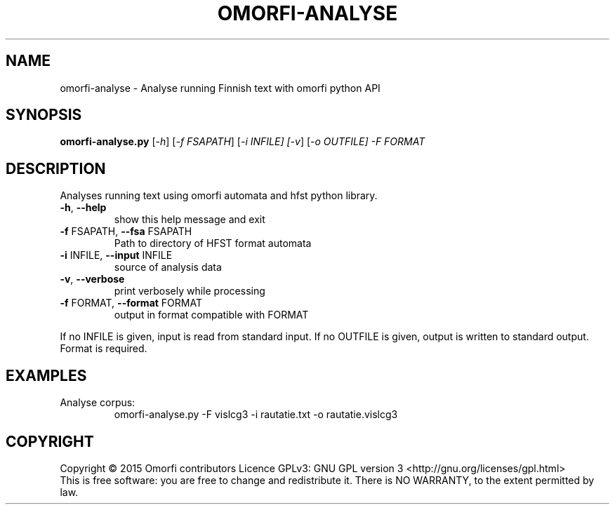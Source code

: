.\" DO NOT MODIFY THIS FILE!  It was generated by help2man 1.40.4.
.TH OMORFI-ANALYSE "1" "March 2015" "OMORFI" "User Commands"
.SH NAME
omorfi-analyse \- Analyse running Finnish text with omorfi python API
.SH SYNOPSIS
.B omorfi-analyse.py
[\fI\-h\fR] [\fI\-f FSAPATH\fR] [\fI\-i INFILE] [\fI-v\fR] [\fI\-o OUTFILE] \-F
FORMAT
.SH DESCRIPTION
Analyses running text using omorfi automata and hfst python library.
.TP
\fB\-h\fR, \fB\-\-help\fR
show this help message and exit
.TP
\fB\-f\fR FSAPATH, \fB\-\-fsa\fR FSAPATH
Path to directory of HFST format automata
.TP
\fB\-i\fR INFILE, \fB\-\-input\fR INFILE
source of analysis data
.TP
\fB\-v\fR, \fB\-\-verbose\fR
print verbosely while processing
.TP
\fB\-f\fR FORMAT, \fB\-\-format\fR FORMAT
output in format compatible with FORMAT
.PP
If no INFILE is given, input is read from standard input. If no OUTFILE is
given, output is written to standard output. Format is required.
.SH EXAMPLES
.TP
Analyse corpus:
omorfi-analyse.py -F vislcg3 \-i rautatie.txt \-o rautatie.vislcg3
.SH COPYRIGHT
Copyright \(co 2015 Omorfi contributors
Licence GPLv3: GNU GPL version 3 <http://gnu.org/licenses/gpl.html>
.br
This is free software: you are free to change and redistribute it.
There is NO WARRANTY, to the extent permitted by law.
